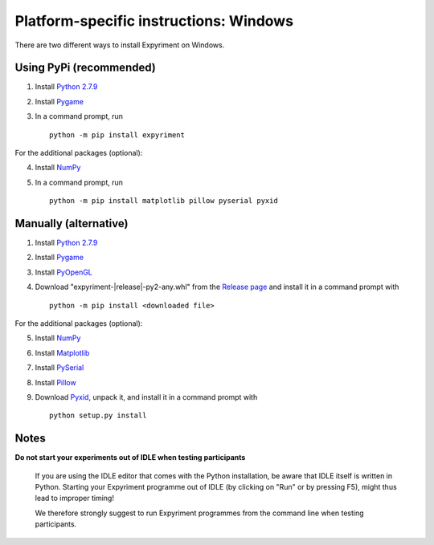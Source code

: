Platform-specific instructions: Windows
=======================================

There are two different ways to install Expyriment on Windows.


Using PyPi (recommended)
------------------------

1. Install `Python 2.7.9`_
2. Install Pygame_
3. In a command prompt, run ::

    python -m pip install expyriment


For the additional packages (optional):

4. Install NumPy_
5. In a command prompt, run ::

      python -m pip install matplotlib pillow pyserial pyxid


Manually (alternative)
----------------------

1. Install `Python 2.7.9`_
2. Install Pygame_
3. Install PyOpenGL_
4. Download "expyriment-|release|-py2-any.whl" from the `Release page`_ and install it in a command prompt with ::

    python -m pip install <downloaded file>

For the additional packages (optional):

5. Install NumPy_
6. Install Matplotlib_
7. Install PySerial_
8. Install Pillow_
9. Download Pyxid_, unpack it, and install it in a command prompt with ::

    python setup.py install


Notes
-----
**Do not start your experiments out of IDLE when testing participants**

    If you are using the IDLE editor that comes with the Python installation, 
    be aware that IDLE itself is written in Python. Starting your Expyriment 
    programme out of IDLE (by clicking on "Run" or by pressing F5), might thus 
    lead to improper timing!

    We therefore strongly suggest to run Expyriment programmes from the command 
    line when testing participants.

.. _`Python 2.7.9`: http://www.python.org/ftp/python/2.7.9/python-2.7.9.msi
.. _Pygame: http://pygame.org/ftp/pygame-1.9.1.win32-py2.7.msi
.. _PyOpenGL: https://pypi.python.org/packages/any/P/PyOpenGL/PyOpenGL-3.1.0.win32.exe#md5=f175505f4f9e21c8c5c6adc794296d81
.. _NumPy:  http://sourceforge.net/projects/numpy/files/NumPy/1.9.2/numpy-1.9.2-win32-superpack-python2.7.exe
.. _Matplotlib: https://downloads.sourceforge.net/project/matplotlib/matplotlib/matplotlib-1.4.3/windows/matplotlib-1.4.3.win32-py2.7.exe
.. _PySerial: http://sourceforge.net/projects/pyserial/files/pyserial/2.7/pyserial-2.7.win32.exe/download
.. _Pillow: https://pypi.python.org/packages/cp27/P/Pillow/Pillow-2.8.1-cp27-none-win32.whl#md5=299733f1acff68e1abf638c03b9fb808
.. _Pyxid: https://pypi.python.org/packages/source/p/pyxid/pyxid-1.0.tar.gz
.. _`Release page`: http://github.com/expyriment/expyriment/releases/latest
